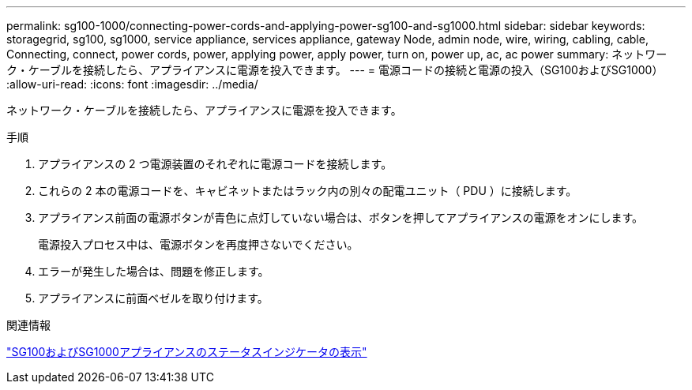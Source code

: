 ---
permalink: sg100-1000/connecting-power-cords-and-applying-power-sg100-and-sg1000.html 
sidebar: sidebar 
keywords: storagegrid, sg100, sg1000, service appliance, services appliance, gateway Node, admin node, wire, wiring, cabling, cable, Connecting, connect, power cords, power, applying power, apply power, turn on, power up, ac, ac power 
summary: ネットワーク・ケーブルを接続したら、アプライアンスに電源を投入できます。 
---
= 電源コードの接続と電源の投入（SG100およびSG1000）
:allow-uri-read: 
:icons: font
:imagesdir: ../media/


[role="lead"]
ネットワーク・ケーブルを接続したら、アプライアンスに電源を投入できます。

.手順
. アプライアンスの 2 つ電源装置のそれぞれに電源コードを接続します。
. これらの 2 本の電源コードを、キャビネットまたはラック内の別々の配電ユニット（ PDU ）に接続します。
. アプライアンス前面の電源ボタンが青色に点灯していない場合は、ボタンを押してアプライアンスの電源をオンにします。
+
電源投入プロセス中は、電源ボタンを再度押さないでください。

. エラーが発生した場合は、問題を修正します。
. アプライアンスに前面ベゼルを取り付けます。


.関連情報
link:viewing-status-indicators-on-sg100-and-sg1000-appliances.html["SG100およびSG1000アプライアンスのステータスインジケータの表示"]
